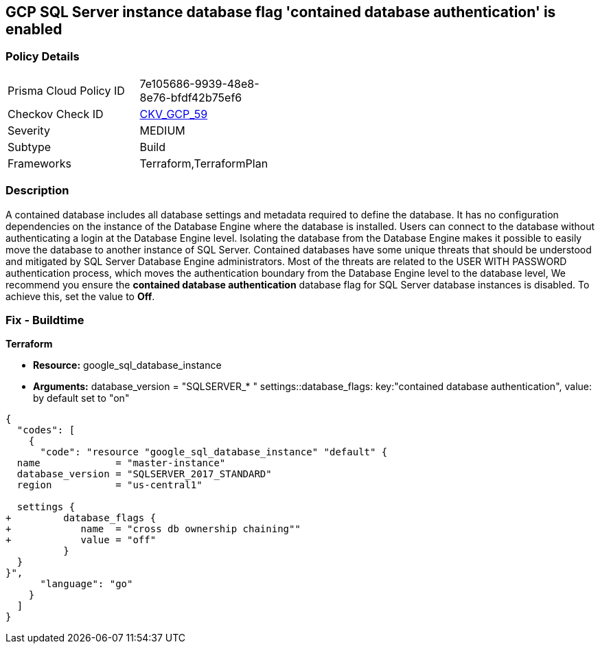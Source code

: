 == GCP SQL Server instance database flag 'contained database authentication' is enabled


=== Policy Details 

[width=45%]
[cols="1,1"]
|=== 
|Prisma Cloud Policy ID 
| 7e105686-9939-48e8-8e76-bfdf42b75ef6

|Checkov Check ID 
| https://github.com/bridgecrewio/checkov/tree/master/checkov/terraform/checks/resource/gcp/GoogleCloudSqlServerContainedDBAuthentication.py[CKV_GCP_59]

|Severity
|MEDIUM

|Subtype
|Build
//, Run

|Frameworks
|Terraform,TerraformPlan

|=== 



=== Description 


A contained database includes all database settings and metadata required to define the database.
It has no configuration dependencies on the instance of the Database Engine where the database is installed.
Users can connect to the database without authenticating a login at the Database Engine level.
Isolating the database from the Database Engine makes it possible to easily move the database to another instance of SQL Server.
Contained databases have some unique threats that should be understood and mitigated by SQL Server Database Engine administrators.
Most of the threats are related to the USER WITH PASSWORD authentication process, which moves the authentication boundary from the Database Engine level to the database level,
We recommend you ensure the *contained database authentication* database flag for SQL Server database instances is disabled.
To achieve this, set the value to *Off*.

////
=== Fix - Runtime


* GCP Console To change the policy using the GCP Console, follow these steps:* 



. Log in to the GCP Console at https://console.cloud.google.com.

. Navigate to https://console.cloud.google.com/sql/instances [Cloud SQL Instances].

. Select the * PostgreSQL instance* where the database flag needs to be enabled.

. Click * Edit*.

. Scroll down to the * Flags* section.

. To set a flag that has not been set on the instance before, click * Add item*.

. Select the flag * contained database authentication* from the drop-down menu, and set its value to * Off*.

. Click * Save*.

. Confirm the changes in the * Flags* section on the * Overview* page.


* CLI Command* 



. List all Cloud SQL database Instances using the following command: `gcloud sql instances list`

. Configure the * contained database authentication* database flag for every Cloud SQL SQL Server database instance using the below command:
----
gcloud sql instances patch INSTANCE_NAME
--database-flags "contained database authentication=off"
----
+
[NOTE]
====
This command will overwrite all database flags previously set. To keep these flags, and add new ones, include the values for all flags to be set on the instance.
 Any flag not specifically included is set to its default value.
 For flags that do not take a value, specify the flag name followed by an equals sign (*=*).
====
////

=== Fix - Buildtime


*Terraform* 


* *Resource:* google_sql_database_instance

* *Arguments:*  database_version = "SQLSERVER_* " settings::database_flags: key:"contained database authentication", value:  by default set to "on"


[source,go]
----
{
  "codes": [
    {
      "code": "resource "google_sql_database_instance" "default" {
  name             = "master-instance"
  database_version = "SQLSERVER_2017_STANDARD"
  region           = "us-central1"
  
  settings {
+         database_flags {
+            name  = "cross db ownership chaining""
+            value = "off"
          }
  }
}",
      "language": "go"
    }
  ]
}
----
